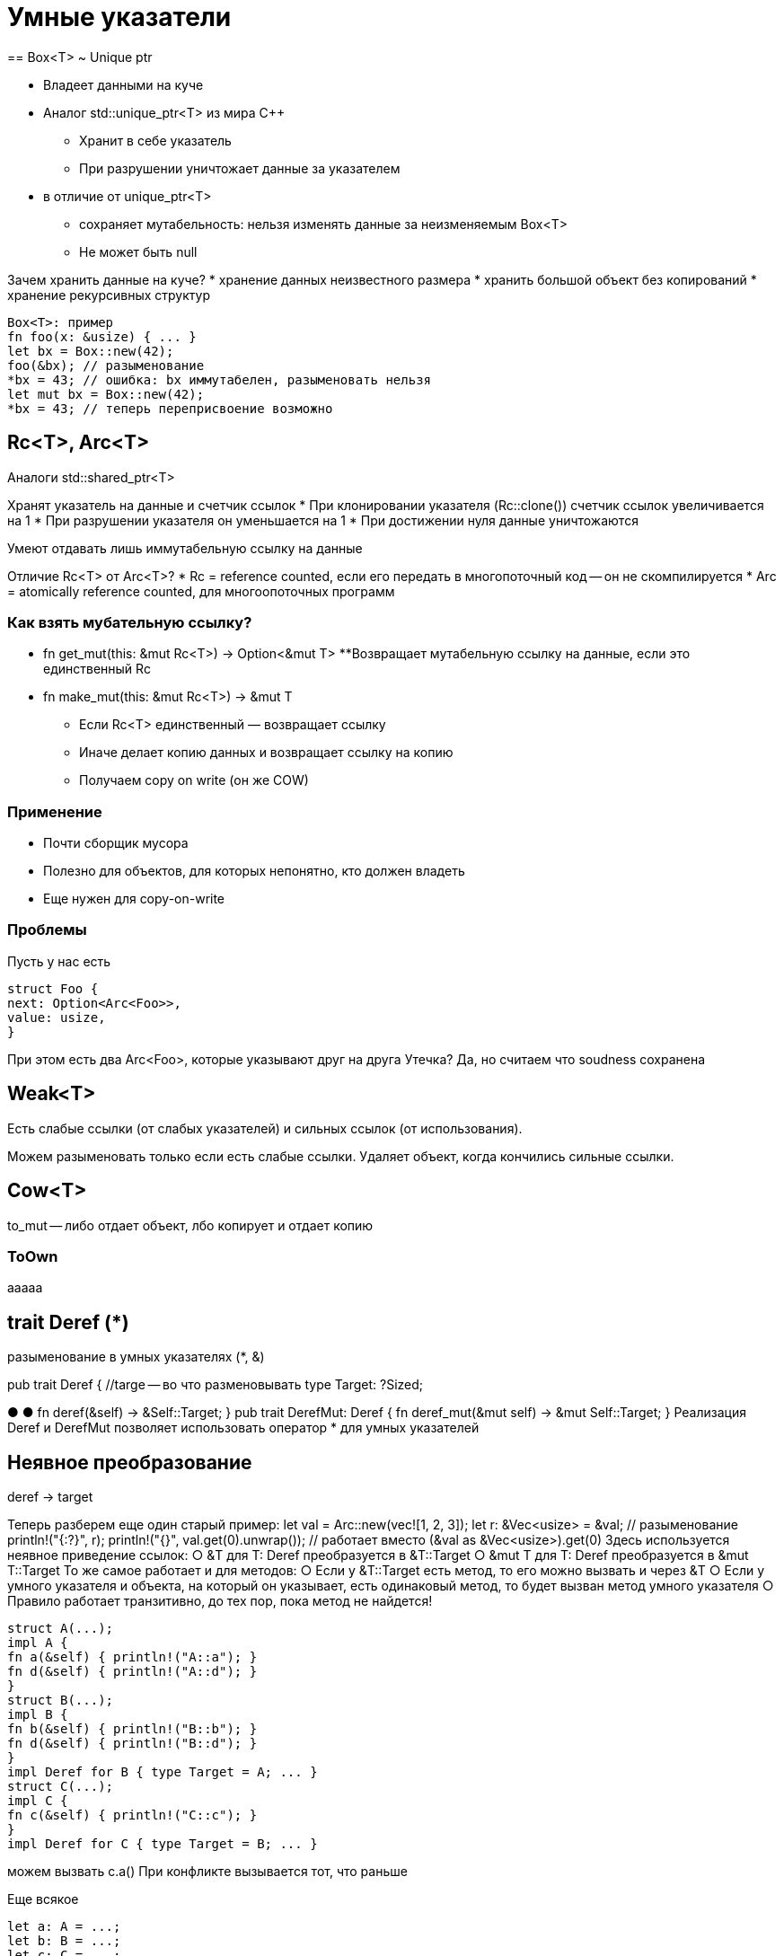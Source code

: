 = Умные указатели
== Box<T> ~ Unique ptr 

* Владеет данными на куче
* Аналог std::unique_ptr<T> из мира C++
** Хранит в себе указатель
** При разрушении уничтожает данные за указателем
* в отличие от unique_ptr<T>
** сохраняет мутабельность: нельзя изменять данные за неизменяемым Box<T>
** Не может быть null

Зачем хранить данные на куче? 
* хранение данных неизвестного размера
* хранить большой объект без копирований 
* хранение рекурсивных структур
```rust 
Box<T>: пример
fn foo(x: &usize) { ... }
let bx = Box::new(42);
foo(&bx); // разыменование
*bx = 43; // ошибка: bx иммутабелен, разыменовать нельзя
let mut bx = Box::new(42);
*bx = 43; // теперь переприсвоение возможно
```

== Rc<T>, Arc<T>
Аналоги std::shared_ptr<T>

Хранят указатель на данные и счетчик ссылок
*  При клонировании указателя (Rc::clone()) счетчик ссылок увеличивается на 1
* При разрушении указателя он уменьшается на 1
* При достижении нуля данные уничтожаются

Умеют отдавать лишь иммутабельную ссылку на данные

Отличие Rc<T> от Arc<T>?
* Rc = reference counted, если его передать в многопоточный код -- он не скомпилируется 
* Arc = atomically reference counted, для многоопоточных программ

=== Как взять мубательную ссылку?
* fn get_mut(this: &mut Rc<T>) -> Option<&mut T>
**Возвращает мутабельную ссылку на данные, если это единственный Rc

* fn make_mut(this: &mut Rc<T>) -> &mut T

** Если Rc<T> единственный — возвращает ссылку
** Иначе делает копию данных и возвращает ссылку на копию
** Получаем copy on write (он же COW)

=== Применение
* Почти сборщик мусора
* Полезно для объектов, для которых непонятно, кто должен владеть
* Еще нужен для copy-on-write

=== Проблемы 
Пусть у нас есть
```Rust 
struct Foo {
next: Option<Arc<Foo>>,
value: usize,
}
```
При этом есть два Arc<Foo>, которые указывают друг на друга
Утечка? Да, но считаем что soudness сохранена

== Weak<T> 
Есть слабые ссылки (от слабых указателей) и сильных ссылок (от использования).

Можем разыменовать только если есть слабые ссылки. Удаляет объект, когда кончились сильные ссылки.

== Cow<T> 
to_mut -- либо отдает объект, лбо копирует и отдает копию

=== ToOwn

aaaaa

== trait Deref (*)
разыменование в умных указателях (*, &)

pub trait Deref {
    //targe -- во что разменовывать
type Target: ?Sized;

●
●
fn deref(&self) -> &Self::Target;
}
pub trait DerefMut: Deref {
fn deref_mut(&mut self) -> &mut Self::Target;
}
Реализация Deref и DerefMut позволяет использовать оператор * для
умных указателей

== Неявное преобразование 
deref -> target

Теперь разберем еще один старый пример:
let val = Arc::new(vec![1, 2, 3]);
let r: &Vec<usize> = &val; // разыменование
println!("{:?}", r);
println!("{}", val.get(0).unwrap()); // работает вместо (&val as &Vec<usize>).get(0)
Здесь используется неявное приведение ссылок:
○
 &T для T: Deref преобразуется в &T::Target
○
 &mut T для T: Deref преобразуется в &mut T::Target
То же самое работает и для методов:
○
 Если у &T::Target есть метод, то его можно вызвать и через &T
○
 Если у умного указателя и объекта, на который он указывает, есть одинаковый метод, то
будет вызван метод умного указателя
○
 Правило работает транзитивно, до тех пор, пока метод не найдется!

```rust
struct A(...);
impl A {
fn a(&self) { println!("A::a"); }
fn d(&self) { println!("A::d"); }
}
struct B(...);
impl B {
fn b(&self) { println!("B::b"); }
fn d(&self) { println!("B::d"); }
}
impl Deref for B { type Target = A; ... }
struct C(...);
impl C {
fn c(&self) { println!("C::c"); }
}
impl Deref for C { type Target = B; ... }
```
можем вызвать с.а()
При конфликте вызывается тот, что раньше

Еще всякое 

```rust 
let a: A = ...;
let b: B = ...;
let c: C = ...;
c.a(); // A::a (двойной Deref!)
c.b(); // B::b
c.c(); // C::c
c.d(); // B::d (т.к. он найдется раньше, чем A::d)
b.d(); // B::d
(&*b).d(); // A::d (явно зовем внутренний метод)
(&b as &A).d(); // A::d (так тоже можно!)
```

== Деструкторы

Реализуются трейтом Drop:
pub trait Drop {
fn drop(&mut self);
}

сначала дроп от структуры, потом от ее полей.

Нет гарантии вызова:
* Утечки памяти
* Паника в деструкторе
* Экстренное завершение программы

 std::mem::forget<T>(t: T)
■ Является safe!

Вопрос: почему в Rc<T> нужна проверка на переполнение счетчика
ссылок?


